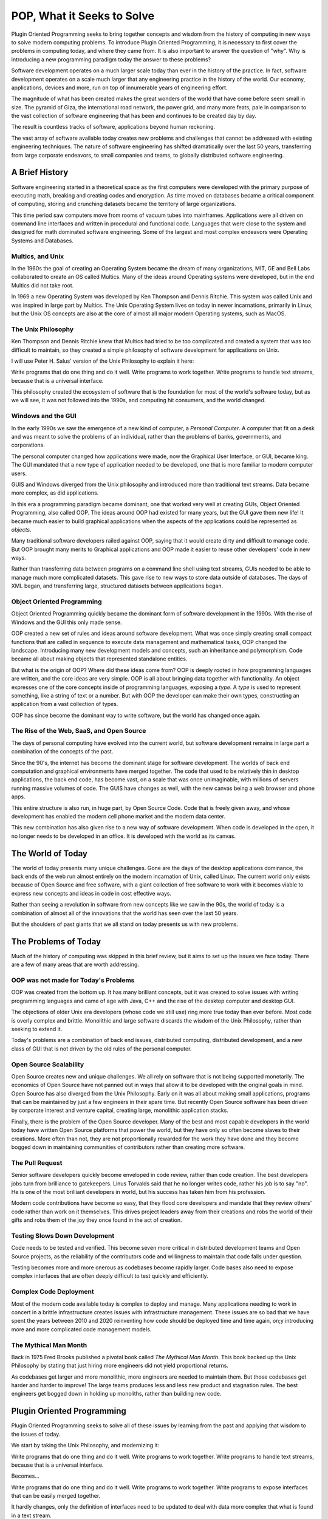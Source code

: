 ===========================
POP, What it Seeks to Solve
===========================

Plugin Oriented Programming seeks to bring together concepts and wisdom from the
history of computing in new ways to solve modern computing problems. To introduce
Plugin Oriented Programming, it is necessary to first cover the problems
in computing today, and where they came from. It is also important to answer the
question of "why". Why is introducing a new programming paradigm today the
answer to these problems?

Software development operates on a much larger scale today than ever in the history
of the practice. In fact, software development operates on a scale much larger
that any engineering practice in the history of the world. Our economy, applications,
devices and more, run on top of innumerable years of engineering effort.

The magnitude of what has been created makes the great wonders of the world that
have come before seem small in size. The pyramid of Giza, the international road network,
the power grid, and many more feats, pale in comparison to the vast collection of
software engineering that has been and continues to be created day by day.

The result is countless tracks of software, applications beyond human reckoning.

The vast array of software available today creates new problems and challenges that
cannot be addressed with existing engineering techniques. The nature of software
engineering has shifted dramatically over the last 50 years, transferring from
large corporate endeavors, to small companies and teams, to globally distributed
software engineering.

A Brief History
===============

Software engineering started in a theoretical space as the first computers were
developed with the primary purpose of executing math, breaking and creating codes
and encryption. As time moved on databases became a critical component of
computing, storing and crunching datasets became the territory of large
organizations.

This time period saw computers move from rooms of vacuum tubes into mainframes.
Applications were all driven on command line interfaces and written in procedural
and functional code. Languages that were close to the system and designed for math
dominated software engineering. Some of the largest and most complex endeavors were
Operating Systems and Databases.

Multics, and Unix
-----------------

In the 1960s the goal of creating an Operating System became the dream of
many organizations, MIT, GE and Bell Labs collaborated to create an OS called
Multics. Many of the ideas around Operating systems were developed, but in the
end Multics did not take root.

In 1969 a new Operating System was developed by Ken Thompson and Dennis Ritchie.
This system was called Unix and was inspired in large part by Multics. The Unix
Operating System lives on today in newer incarnations, primarily in Linux, but
the Unix OS concepts are also at the core of almost all major modern Operating systems,
such as MacOS.

The Unix Philosophy
-------------------

Ken Thompson and Dennis Ritchie knew that Multics had tried to be too complicated
and created a system that was too difficult to maintain, so they created a simple
philosophy of software development for applications on Unix.

I will use Peter H. Salus' version of the Unix Philosophy to explain it here:

Write programs that do one thing and do it well.
Write programs to work together.
Write programs to handle text streams, because that is a universal interface.

This philosophy created the ecosystem of software that is the foundation for
most of the world's software today, but as we will see, it was not followed
into the 1990s, and computing hit consumers, and the world changed.

Windows and the GUI
-------------------

In the early 1990s we saw the emergence of a new kind of computer, a
*Personal Computer*. A computer that fit on a desk and was meant to solve
the problems of an individual, rather than the problems of banks, governments,
and corporations.

The personal computer changed how applications were made, now the Graphical User
Interface, or GUI, became king. The GUI mandated that a new type of application needed
to be developed, one that is more familiar to modern computer users.

GUIS and Windows diverged from the Unix philosophy and introduced more than traditional
text streams. Data became more complex, as did applications.

In this era a programming paradigm became dominant, one that worked very well at
creating GUIs, Object Oriented Programming, also called OOP. The ideas around OOP had
existed for many years, but the GUI gave them new life! It became much easier to build
graphical applications when the aspects of the applications could be represented as
*objects*.

Many traditional software developers railed against OOP, saying that it would create
dirty and difficult to manage code. But OOP brought many merits to Graphical applications
and OOP made it easier to reuse other developers' code in new ways.

Rather than transferring data between programs on a command line shell using text streams,
GUIs needed to be able to manage much more complicated datasets. This gave rise to new
ways to store data outside of databases. The days of XML began, and transferring large,
structured datasets between applications began.

Object Oriented Programming
---------------------------

Object Oriented Programming quickly became the dominant form of software development
in the 1990s. With the rise of Windows and the GUI this only made sense.

OOP created a new set of rules and ideas around software development. What was once
simply creating small compact functions that are called in sequence to execute
data management and mathematical tasks, OOP changed the landscape. Introducing many
new development models and concepts, such an inheritance and polymorphism. Code became
all about making objects that represented standalone entities.

But what is the origin of OOP? Where did these ideas come from? OOP is deeply rooted
in how programming languages are written, and the core ideas are very simple. OOP is
all about bringing data together with functionality. An object expresses one of the
core concepts inside of programming languages, exposing a *type*. A *type* is used
to represent something, like a string of text or a number. But with OOP the developer
can make their own types, constructing an application from a vast collection of
types.

OOP has since become the dominant way to write software, but the world has changed once
again.

The Rise of the Web, SaaS, and Open Source
------------------------------------------

The days of personal computing have evolved into the current world, but software development
remains in large part a combination of the concepts of the past.

Since the 90's, the internet has become the dominant stage for software development.
The worlds of back end computation and graphical environments have merged together. The
code that used to be relatively thin in desktop applications, the back end code, has become
vast, on a scale that was once unimaginable, with millions of servers running massive
volumes of code. The GUIS have changes as well, with the new canvas being a web browser
and phone apps.

This entire structure is also run, in huge part, by Open Source Code. Code that is freely
given away, and whose development has enabled the modern cell phone market and the modern
data center.

This new combination has also given rise to a new way of software development. When code
is developed in the open, it no longer needs to be developed in an office. It is
developed with the world as its canvas.

The World of Today
==================

The world of today presents many unique challenges. Gone are the days of the desktop
applications dominance, the back ends of the web run almost entirely on the modern incarnation
of Unix, called Linux. The current world only exists because of Open Source and free
software, with a giant collection of free software to work with it becomes viable to
express new concepts and ideas in code in cost effective ways.

Rather than seeing a revolution in software from new concepts like we saw in the 90s,
the world of today is a combination of almost all of the innovations that the world has
seen over the last 50 years.

But the shoulders of past giants that we all stand on today presents us with new problems.

The Problems of Today
=====================

Much of the history of computing was skipped in this brief review, but it aims to set up
the issues we face today. There are a few of many areas that are worth addressing.

OOP was not made for Today's Problems
-------------------------------------

OOP was created from the bottom up. It has many brilliant concepts, but it was created
to solve issues with writing programming languages and came of age with Java, C++ and
the rise of the desktop computer and desktop GUI.

The objections of older Unix era developers (whose code we still use) ring more true today
than ever before. Most code is overly complex and brittle. Monolithic and large software
discards the wisdom of the Unix Philosophy, rather than seeking to extend it.

Today's problems are a combination of back end issues, distributed computing, distributed
development, and a new class of GUI that is not driven by the old rules of the personal
computer.

Open Source Scalability
-----------------------

Open Source creates new and unique challenges. We all rely on software that is not being
supported monetarily. The economics of Open Source have not panned out in ways that allow
it to be developed with the original goals in mind. Open Source has also diverged from
the Unix Philosophy. Early on it was all about making small applications, programs that
can be maintained by just a few engineers in their spare time. But recently Open Source
software has been driven by corporate interest and venture capital, creating large,
monolithic application stacks.

Finally, there is the problem of the Open Source developer. Many of the best and most
capable developers in the world today have written Open Source platforms that power
the world, but they have only so often become slaves to their creations. More often
than not, they are not proportionally rewarded for the work they have done and they become
bogged down in maintaining communities of contributors rather than creating more
software.

The Pull Request
----------------

Senior software developers quickly become enveloped in code review, rather than code
creation. The best developers jobs turn from brilliance to gatekeepers. Linus Torvalds
said that he no longer writes code, rather his job is to say "no". He is one of the most
brilliant developers in world, but his success has taken him from his profession.

Modern code contributions have become so easy, that they flood core developers and
mandate that they review others' code rather than work on it themselves. This drives
project leaders away from their creations and robs the world of their gifts and
robs them of the joy they once found in the act of creation.

Testing Slows Down Development
------------------------------

Code needs to be tested and verified. This become seven more critical in distributed
development teams and Open Source projects, as the reliability of the contributors
code and willingness to maintain that code falls under question.

Testing becomes more and more onerous as codebases become rapidly larger. Code bases
also need to expose complex interfaces that are often deeply difficult to test
quickly and efficiently.

Complex Code Deployment
-----------------------

Most of the modern code available today is complex to deploy and manage. Many
applications needing to work in concert in a brittle infrastructure creates
issues with infrastructure management. These issues are so bad that we have
spent the years between 2010 and 2020 reinventing how code should be deployed
time and time again, on;y introducing more and more complicated code management
models.

The Mythical Man Month
----------------------

Back in 1975 Fred Brooks published a pivotal book called *The Mythical Man Month*. This
book backed up the Unix Philosophy by stating that just hiring more engineers did not
yield proportional returns.

As codebases get larger and more monolithic, more engineers are needed to maintain them.
But those codebases get harder and harder to improve! The large teams produces less and
less new product and stagnation rules. The best engineers get bogged down in holding
up monoliths, rather than building new code.

Plugin Oriented Programming
===========================

Plugin Oriented Programming seeks to solve all of these issues by learning from the
past and applying that wisdom to the issues of today.

We start by taking the Unix Philosophy, and modernizing it:

Write programs that do one thing and do it well.
Write programs to work together.
Write programs to handle text streams, because that is a universal interface.

Becomes...

Write programs that do one thing and do it well.
Write programs to work together.
Write programs to expose interfaces that can be easily merged together.

It hardly changes, only the definition of interfaces need to be updated
to deal with data more complex that what is found in a text stream.

Lets evaluate these concepts one by one from a POP perspective.

Write programs that do one thing and do it well
-----------------------------------------------

POP is built to allow developers to write units of code in smaller, manageable
applications. But those units still function as fully capable applications.

This overcomes the *Mythical Man Month* by making sure that code is always
broken up into small units that can be managed by small developer teams.
This also makes handing off code to new developers much easier. Learning
a new codebase is exponential relative tot he size of the codebase. Something
that is only 5-20 thousand lines of code can be handed off in days, but it can take
years to transfer code that is closer to a hundred thousand lines or more.

This also makes rewrites viable. It is a regular thing to see a codebase reach its
limits, or to realize that old assumptions no longer make sense. When the code
is broken up into smaller chunks, those chunks can be more easily replaced
or refactored.

Finally, plugin based development allows for code to be externally extended. This
means that a small application can be extended easily through external plugins.
This solves the Pull Request problem. External developers can write code that
runs in the context of another app, but can be maintained and tested separately.

This allows codebases to be developed in such a way that small teams can operate
in an isolated way while extending another team's code.

Write Programs The Work Together
--------------------------------

POP builds applications that can be universally merged together. This means that
multiple applications can be merged together into one larger application. We write
monolithic code for good reasons, it is easier to deploy, and some problems
are large problems to solve. POP allows for monolithic code to be developed
in pluggable ways and them merged into the monolith for easy use and deployment.

This means that the purpose of POP applications is so that they can work
together through POP's concept of app merging.

Write programs to expose interfaces that can be easily merged together.
-----------------------------------------------------------------------

POP allows applications to be written in such a way that they can run
alone or as a part of a larger application. This is done by building
apps to that they expose simple interfaces. Sometimes these interfaces
are simple function calls, of they are data queues that receive or output
data.

These simple interfaces allow for app merging and the creation of
larger applications that are themselves just small bridges between collections
of small applications.

Finally, POP applications can all be deployed as single binary deployments.
This solves the complex deployment problem, always making code easy to
distribute.

How Does POP Do This?
=====================

This book is designed to introduce you to this new and growing way of thinking
and developing. POP introduces new concepts like hierarchical namespaces,
app merging, configuration unification, dynamic code discovery and more to
build a paradigm and an ecosystem that drives towards a future of more efficient
and rapid development.

Read on to discover the new world of application development,
Plugin Oriented Programming.
